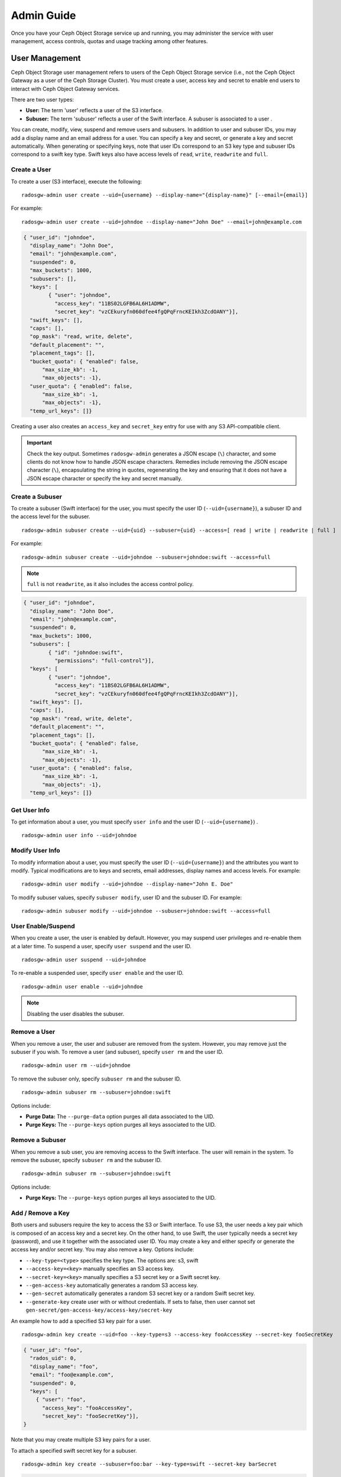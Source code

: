 =============
 Admin Guide
=============

Once you have your Ceph Object Storage service up and running, you may
administer the service with user management, access controls, quotas 
and usage tracking among other features.


User Management
===============

Ceph Object Storage user management refers to users of the Ceph Object Storage
service (i.e., not the Ceph Object Gateway as a user of the Ceph Storage
Cluster). You must create a user, access key and secret to enable end users to
interact with Ceph Object Gateway services.

There are two user types: 

- **User:** The term 'user' reflects a user of the S3 interface.

- **Subuser:** The term 'subuser' reflects a user of the Swift interface. A subuser
  is associated to a user .
  
.. ditaa::
           +---------+
           |   User  |
           +----+----+  
                |     
                |     +-----------+
                +-----+  Subuser  |
                      +-----------+

You can create, modify, view, suspend and remove users and subusers. In addition
to user and subuser IDs, you may add a display name and an email address for a
user.  You can specify a key and secret, or generate a key and secret
automatically. When generating or specifying keys, note that user IDs correspond
to an S3 key type and subuser IDs correspond to a swift key type. Swift keys
also have access levels of ``read``, ``write``, ``readwrite`` and ``full``.


Create a User
-------------

To create a user (S3 interface), execute the following::

	radosgw-admin user create --uid={username} --display-name="{display-name}" [--email={email}]

For example:: 	
	
  radosgw-admin user create --uid=johndoe --display-name="John Doe" --email=john@example.com
  
.. code-block:: javascript
  
  { "user_id": "johndoe",
    "display_name": "John Doe",
    "email": "john@example.com",
    "suspended": 0,
    "max_buckets": 1000,
    "subusers": [],
    "keys": [
          { "user": "johndoe",
            "access_key": "11BS02LGFB6AL6H1ADMW",
            "secret_key": "vzCEkuryfn060dfee4fgQPqFrncKEIkh3ZcdOANY"}],
    "swift_keys": [],
    "caps": [],
    "op_mask": "read, write, delete",
    "default_placement": "",
    "placement_tags": [],
    "bucket_quota": { "enabled": false,
        "max_size_kb": -1,
        "max_objects": -1},
    "user_quota": { "enabled": false,
        "max_size_kb": -1,
        "max_objects": -1},
    "temp_url_keys": []}

Creating a user also creates an ``access_key`` and ``secret_key`` entry for use
with any S3 API-compatible client.  

.. important:: Check the key output. Sometimes ``radosgw-admin``
   generates a JSON escape (``\``) character, and some clients
   do not know how to handle JSON escape characters. Remedies include 
   removing the JSON escape character (``\``), encapsulating the string
   in quotes, regenerating the key and ensuring that it 
   does not have a JSON escape character or specify the key and secret 
   manually.


Create a Subuser
----------------

To create a subuser (Swift interface) for the user, you must specify the user ID
(``--uid={username}``), a subuser ID and the access level for the subuser. ::

  radosgw-admin subuser create --uid={uid} --subuser={uid} --access=[ read | write | readwrite | full ]

For example::

  radosgw-admin subuser create --uid=johndoe --subuser=johndoe:swift --access=full


.. note:: ``full`` is not ``readwrite``, as it also includes the access control policy.

.. code-block:: javascript

  { "user_id": "johndoe",
    "display_name": "John Doe",
    "email": "john@example.com",
    "suspended": 0,
    "max_buckets": 1000,
    "subusers": [
          { "id": "johndoe:swift",
            "permissions": "full-control"}],
    "keys": [
          { "user": "johndoe",
            "access_key": "11BS02LGFB6AL6H1ADMW",
            "secret_key": "vzCEkuryfn060dfee4fgQPqFrncKEIkh3ZcdOANY"}],
    "swift_keys": [],
    "caps": [],
    "op_mask": "read, write, delete",
    "default_placement": "",
    "placement_tags": [],
    "bucket_quota": { "enabled": false,
        "max_size_kb": -1,
        "max_objects": -1},
    "user_quota": { "enabled": false,
        "max_size_kb": -1,
        "max_objects": -1},
    "temp_url_keys": []}


Get User Info
-------------

To get information about a user, you must specify ``user info`` and the user ID
(``--uid={username}``) . :: 

	radosgw-admin user info --uid=johndoe



Modify User Info
----------------

To modify information about a user, you must specify the user ID (``--uid={username}``)
and the attributes you want to modify. Typical modifications are to keys and secrets,
email addresses, display names and access levels. For example:: 

	radosgw-admin user modify --uid=johndoe --display-name="John E. Doe"

To modify subuser values, specify ``subuser modify``, user ID and the subuser ID. For example::

	radosgw-admin subuser modify --uid=johndoe --subuser=johndoe:swift --access=full


User Enable/Suspend
-------------------

When you create a user, the user is enabled by default. However, you may suspend
user  privileges and re-enable them at a later time. To suspend a user, specify
``user suspend`` and the user ID. ::

	radosgw-admin user suspend --uid=johndoe

To re-enable a suspended user, specify ``user enable`` and the user ID. :: 

	radosgw-admin user enable --uid=johndoe
	
.. note:: Disabling the user disables the subuser.


Remove a User
-------------

When you remove a user, the user and subuser are removed from the system.
However, you may remove just the subuser if you wish. To remove a user (and
subuser), specify ``user rm`` and the user ID. ::

	radosgw-admin user rm --uid=johndoe

To remove the subuser only, specify ``subuser rm`` and the subuser ID. ::

	radosgw-admin subuser rm --subuser=johndoe:swift


Options include:

- **Purge Data:** The ``--purge-data`` option purges all data associated 
  to the UID.
  
- **Purge Keys:** The ``--purge-keys`` option purges all keys associated 
  to the UID.


Remove a Subuser
----------------

When you remove a sub user, you are removing access to the Swift interface. 
The user will remain in the system. To remove the subuser, specify 
``subuser rm`` and the subuser ID. ::

	radosgw-admin subuser rm --subuser=johndoe:swift



Options include:
  
- **Purge Keys:** The ``--purge-keys`` option purges all keys associated 
  to the UID.


Add / Remove a Key
------------------------

Both users and subusers require the key to access the S3 or Swift interface. To
use S3, the user needs a key pair which is composed of an access key and a 
secret key. On the other hand, to use Swift, the user typically needs a secret 
key (password), and use it together with the associated user ID. You may create
a key and either specify or generate the access key and/or secret key. You may 
also remove a key. Options include:

- ``--key-type=<type>`` specifies the key type. The options are: s3, swift
- ``--access-key=<key>`` manually specifies an S3 access key.
- ``--secret-key=<key>`` manually specifies a S3 secret key or a Swift secret key.
- ``--gen-access-key`` automatically generates a random S3 access key.
- ``--gen-secret`` automatically generates a random S3 secret key or a random Swift secret key.
- ``--generate-key`` create user with or without credentials. If sets to false, then user cannot set ``gen-secret/gen-access-key/access-key/secret-key``

An example how to add a specified S3 key pair for a user. ::

	radosgw-admin key create --uid=foo --key-type=s3 --access-key fooAccessKey --secret-key fooSecretKey

.. code-block:: javascript

  { "user_id": "foo",
    "rados_uid": 0,
    "display_name": "foo",
    "email": "foo@example.com",
    "suspended": 0,
    "keys": [
      { "user": "foo",
        "access_key": "fooAccessKey",
        "secret_key": "fooSecretKey"}],
  }

Note that you may create multiple S3 key pairs for a user.

To attach a specified swift secret key for a subuser. ::

	radosgw-admin key create --subuser=foo:bar --key-type=swift --secret-key barSecret

.. code-block:: javascript

  { "user_id": "foo",
    "rados_uid": 0,
    "display_name": "foo",
    "email": "foo@example.com",
    "suspended": 0,
    "subusers": [
       { "id": "foo:bar",
         "permissions": "full-control"}],
    "swift_keys": [
      { "user": "foo:bar",
        "secret_key": "asfghjghghmgm"}]}

Note that a subuser can have only one swift secret key.

Subusers can also be used with S3 APIs if the subuser is associated with a S3 key pair. ::	

	radosgw-admin key create --subuser=foo:bar --key-type=s3 --access-key barAccessKey --secret-key barSecretKey
	
.. code-block:: javascript

  { "user_id": "foo",
    "rados_uid": 0,
    "display_name": "foo",
    "email": "foo@example.com",
    "suspended": 0,
    "subusers": [
       { "id": "foo:bar",
         "permissions": "full-control"}],
    "keys": [
      { "user": "foo:bar",
        "access_key": "barAccessKey",
        "secret_key": "barSecretKey"}],
  }


To remove a S3 key pair, specify the access key. :: 

	radosgw-admin key rm --uid=foo --key-type=s3 --access-key=fooAccessKey 

To remove the swift secret key. ::

	radosgw-admin key rm --subuser=foo:bar --key-type=swift


Add / Remove Admin Capabilities
-------------------------------

The Ceph Storage Cluster provides an administrative API that enables  users to
execute administrative functions via the REST API. By default, users do NOT have
access to this API. To enable a user to exercise  administrative functionality,
provide the user with administrative capabilities.

To add administrative capabilities to a user, execute the following:: 

	radosgw-admin caps add --uid={uid} --caps={caps}


You can add read, write or all capabilities to users, buckets, metadata and 
usage (utilization). For example::

	--caps="[users|buckets|metadata|usage|zone|amz-cache|info|bilog|mdlog|datalog|user-policy|oidc-provider|roles|ratelimit|user-info-without-keys]=[*|read|write|read, write]"

For example::

	radosgw-admin caps add --uid=johndoe --caps="users=*;buckets=*"


To remove administrative capabilities from a user, execute the following:: 

	radosgw-admin caps rm --uid=johndoe --caps={caps}


Quota Management
================

The Ceph Object Gateway enables you to set quotas on users and buckets owned by
users. Quotas include the maximum number of objects in a bucket and the maximum
storage size a bucket can hold.

- **Bucket:** The ``--bucket`` option allows you to specify a quota for
  buckets the user owns.

- **Maximum Objects:** The ``--max-objects`` setting allows you to specify
  the maximum number of objects. A negative value disables this setting.
  
- **Maximum Size:** The ``--max-size`` option allows you to specify a quota
  size in B/K/M/G/T, where B is the default. A negative value disables this setting.
  
- **Quota Scope:** The ``--quota-scope`` option sets the scope for the quota.
  The options are ``bucket`` and ``user``. Bucket quotas apply to buckets a 
  user owns. User quotas apply to a user.


Set User Quota
--------------

Before you enable a quota, you must first set the quota parameters.
For example:: 

	radosgw-admin quota set --quota-scope=user --uid=<uid> [--max-objects=<num objects>] [--max-size=<max size>]

For example:: 

	radosgw-admin quota set --quota-scope=user --uid=johndoe --max-objects=1024 --max-size=1024B


A negative value for num objects and / or max size means that the
specific quota attribute check is disabled.


Enable/Disable User Quota
-------------------------

Once you set a user quota, you may enable it. For example:: 

	radosgw-admin quota enable --quota-scope=user --uid=<uid>

You may disable an enabled user quota. For example:: 

	radosgw-admin quota disable --quota-scope=user --uid=<uid>


Set Bucket Quota
----------------

Bucket quotas apply to the buckets owned by the specified ``uid``. They are
independent of the user. ::

	radosgw-admin quota set --uid=<uid> --quota-scope=bucket [--max-objects=<num objects>] [--max-size=<max size]

A negative value for num objects and / or max size means that the
specific quota attribute check is disabled.


Enable/Disable Bucket Quota
---------------------------

Once you set a bucket quota, you may enable it. For example:: 

	radosgw-admin quota enable --quota-scope=bucket --uid=<uid>

You may disable an enabled bucket quota. For example:: 

	radosgw-admin quota disable --quota-scope=bucket --uid=<uid>


Get Quota Settings
------------------

You may access each user's quota settings via the user information
API. To read user quota setting information with the CLI interface, 
execute the following::

	radosgw-admin user info --uid=<uid>


Update Quota Stats
------------------

Quota stats get updated asynchronously. You can update quota
statistics for all users and all buckets manually to retrieve
the latest quota stats. ::

	radosgw-admin user stats --uid=<uid> --sync-stats

.. _rgw_user_usage_stats:

Get User Usage Stats
--------------------

To see how much of the quota a user has consumed, execute the following::

	radosgw-admin user stats --uid=<uid>

.. note:: You should execute ``radosgw-admin user stats`` with the 
   ``--sync-stats`` option to receive the latest data.

Default Quotas
--------------

You can set default quotas in the config.  These defaults are used when
creating a new user and have no effect on existing users. If the
relevant default quota is set in config, then that quota is set on the
new user, and that quota is enabled.  See ``rgw bucket default quota max objects``,
``rgw bucket default quota max size``, ``rgw user default quota max objects``, and
``rgw user default quota max size`` in `Ceph Object Gateway Config Reference`_

Quota Cache
-----------

Quota statistics are cached on each RGW instance.  If there are multiple
instances, then the cache can keep quotas from being perfectly enforced, as
each instance will have a different view of quotas.  The options that control
this are ``rgw bucket quota ttl``, ``rgw user quota bucket sync interval`` and
``rgw user quota sync interval``.  The higher these values are, the more
efficient quota operations are, but the more out-of-sync multiple instances
will be.  The lower these values are, the closer to perfect enforcement
multiple instances will achieve.  If all three are 0, then quota caching is
effectively disabled, and multiple instances will have perfect quota
enforcement.  See `Ceph Object Gateway Config Reference`_

Reading / Writing Global Quotas
-------------------------------

You can read and write global quota settings in the period configuration. To
view the global quota settings::

	radosgw-admin global quota get

The global quota settings can be manipulated with the ``global quota``
counterparts of the ``quota set``, ``quota enable``, and ``quota disable``
commands. ::

	radosgw-admin global quota set --quota-scope bucket --max-objects 1024
	radosgw-admin global quota enable --quota-scope bucket

.. note:: In a multisite configuration, where there is a realm and period
   present, changes to the global quotas must be committed using ``period
   update --commit``. If there is no period present, the rados gateway(s) must
   be restarted for the changes to take effect.


Rate Limit Management
=====================

The Ceph Object Gateway makes it possible to set rate limits on users and
buckets.  "Rate limit" includes the maximum number of read operations (read
ops) and write operations (write ops) per minute and the number of bytes per
minute that can be written or read per user or per bucket.

Operations that use the ``GET`` method or the ``HEAD`` method in their REST
requests are "read requests". All other requests are "write requests".  

Each object gateway tracks per-user metrics separately from bucket metrics.
These metrics are not shared with other gateways. The configured limits should
be divided by the number of active object gateways. For example, if "user A" is
to be be limited to 10 ops per minute and there are two object gateways in the
cluster, then the limit on "user A" should be ``5`` (10 ops per minute / 2
RGWs).  If the requests are **not** balanced between RGWs, the rate limit might
be underutilized. For example: if the ops limit is ``5`` and there are two
RGWs, **but** the Load Balancer sends load to only one of those RGWs, the
effective limit is 5 ops, because this limit is enforced per RGW. If the rate
limit that has been set for the bucket has been reached but the rate limit that
has been set for the user has not been reached, then the request is cancelled.
The contrary holds as well: if the rate limit that has been set for the user
has been reached but the rate limit that has been set for the bucket has not
been reached, then the request is cancelled.

The accounting of bandwidth happens only after a request has been accepted.
This means that requests will proceed even if the bucket rate limit or user
rate limit is reached during the execution of the request. The RGW keeps track
of a "debt" consisting of bytes used in excess of the configured value; users
or buckets that incur this kind of debt are prevented  from sending more
requests until the "debt" has been repaid. The maximum size of the "debt" is
twice the max-read/write-bytes per minute. If "user A" is subject to a 1-byte
read limit per minute and they attempt to GET an object that is 1 GB in size,
then the ``GET`` action will fail. After "user A" has completed this 1 GB
operation, RGW blocks the user's requests for up to two minutes. After this
time has elapsed, "user A" will be able to send ``GET`` requests again.


- **Bucket:** The ``--bucket`` option allows you to specify a rate limit for a
  bucket.

- **User:** The ``--uid`` option allows you to specify a rate limit for a
  user.

- **Maximum Read Ops:** The ``--max-read-ops`` setting allows you to specify
  the maximum number of read ops per minute per RGW. A 0 value disables this setting (which means unlimited access).
  
- **Maximum Read Bytes:** The ``--max-read-bytes`` setting allows you to specify
  the maximum number of read bytes per minute per RGW. A 0 value disables this setting (which means unlimited access).

- **Maximum Write Ops:** The ``--max-write-ops`` setting allows you to specify
  the maximum number of write ops per minute per RGW. A 0 value disables this setting (which means unlimited access).
  
- **Maximum Write Bytes:** The ``--max-write-bytes`` setting allows you to specify
  the maximum number of write bytes per minute per RGW. A 0 value disables this setting (which means unlimited access).
 
- **Rate Limit Scope:** The ``--ratelimit-scope`` option sets the scope for the rate limit.
  The options are ``bucket`` , ``user`` and ``anonymous``. Bucket rate limit apply to buckets. 
  The user rate limit applies to a user. Anonymous applies to an unauthenticated user.
  Anonymous scope is only available for global rate limit.


Set User Rate Limit
-------------------

Before you enable a rate limit, you must first set the rate limit parameters.
For example:: 

	radosgw-admin ratelimit set --ratelimit-scope=user --uid=<uid> <[--max-read-ops=<num ops>] [--max-read-bytes=<num bytes>]
  [--max-write-ops=<num ops>] [--max-write-bytes=<num bytes>]>

For example:: 

	radosgw-admin ratelimit set --ratelimit-scope=user --uid=johndoe --max-read-ops=1024 --max-write-bytes=10240


A 0 value for num ops and / or num bytes means that the
specific rate limit attribute check is disabled.

Get User Rate Limit
-------------------

Get the current configured rate limit parameters
For example:: 

	radosgw-admin ratelimit get --ratelimit-scope=user --uid=<uid>

For example:: 

	radosgw-admin ratelimit get --ratelimit-scope=user --uid=johndoe


A 0 value for num ops and / or num bytes means that the
specific rate limit attribute check is disabled.


Enable/Disable User Rate Limit
------------------------------

Once you set a user rate limit, you may enable it. For example:: 

	radosgw-admin ratelimit enable --ratelimit-scope=user --uid=<uid>

You may disable an enabled user rate limit. For example:: 

	radosgw-admin ratelimit disable --ratelimit-scope=user --uid=johndoe


Set Bucket Rate Limit
---------------------

Before you enable a rate limit, you must first set the rate limit parameters.
For example:: 

	radosgw-admin ratelimit set --ratelimit-scope=bucket --bucket=<bucket> <[--max-read-ops=<num ops>] [--max-read-bytes=<num bytes>]
  [--max-write-ops=<num ops>] [--max-write-bytes=<num bytes>]>

For example:: 

	radosgw-admin ratelimit set --ratelimit-scope=bucket --bucket=mybucket --max-read-ops=1024 --max-write-bytes=10240


A 0 value for num ops and / or num bytes means that the
specific rate limit attribute check is disabled.

Get Bucket Rate Limit
---------------------

Get the current configured rate limit parameters
For example:: 

	radosgw-admin ratelimit set --ratelimit-scope=bucket --bucket=<bucket>

For example:: 

	radosgw-admin ratelimit get --ratelimit-scope=bucket --bucket=mybucket


A 0 value for num ops and / or num bytes means that the
specific rate limit attribute check is disabled.


Enable/Disable Bucket Rate Limit
--------------------------------

Once you set a bucket rate limit, you may enable it. For example:: 

	radosgw-admin ratelimit enable --ratelimit-scope=bucket --bucket=<bucket>

You may disable an enabled bucket rate limit. For example:: 

	radosgw-admin ratelimit disable --ratelimit-scope=bucket --uid=mybucket


Reading / Writing Global Rate Limit Configuration
-------------------------------------------------

You can read and write global rate limit settings in the period configuration. To
view the global rate limit settings::

	radosgw-admin global ratelimit get

The global rate limit settings can be manipulated with the ``global ratelimit``
counterparts of the ``ratelimit set``, ``ratelimit enable``, and ``ratelimit disable``
commands. Per user and per bucket ratelimit configuration is overriding the global configuration::

	radosgw-admin global ratelimit set --ratelimit-scope bucket --max-read-ops=1024
	radosgw-admin global ratelimit enable --ratelimit-scope bucket

The global rate limit can configure rate limit scope for all authenticated users::

  radosgw-admin global ratelimit set --ratelimit-scope user --max-read-ops=1024
  radosgw-admin global ratelimit enable --ratelimit-scope user

The global rate limit can configure rate limit scope for all unauthenticated users::
  
  radosgw-admin global ratelimit set --ratelimit-scope=anonymous --max-read-ops=1024
  radosgw-admin global ratelimit enable --ratelimit-scope=anonymous

.. note:: In a multisite configuration, where there is a realm and period
   present, changes to the global rate limit must be committed using ``period
   update --commit``. If there is no period present, the rados gateway(s) must
   be restarted for the changes to take effect.

Usage
=====

The Ceph Object Gateway logs usage for each user. You can track
user usage within date ranges too.

- Add ``rgw enable usage log = true`` in [client.rgw] section of ceph.conf and restart the radosgw service. 

Options include: 

- **Start Date:** The ``--start-date`` option allows you to filter usage
  stats from a particular start date and an optional start time
  (**format:** ``yyyy-mm-dd [HH:MM:SS]``).

- **End Date:** The ``--end-date`` option allows you to filter usage up
  to a particular date and an optional end time
  (**format:** ``yyyy-mm-dd [HH:MM:SS]``). 
  
- **Log Entries:** The ``--show-log-entries`` option allows you to specify
  whether or not to include log entries with the usage stats 
  (options: ``true`` | ``false``).

.. note:: You may specify time with minutes and seconds, but it is stored 
   with 1 hour resolution.


Show Usage
----------

To show usage statistics, specify the ``usage show``. To show usage for a
particular user, you must specify a user ID. You may also specify a start date,
end date, and whether or not to show log entries.::

	radosgw-admin usage show --uid=johndoe --start-date=2012-03-01 --end-date=2012-04-01

You may also show a summary of usage information for all users by omitting a user ID. ::

	radosgw-admin usage show --show-log-entries=false


Trim Usage
----------

With heavy use, usage logs can begin to take up storage space. You can trim
usage logs for all users and for specific users. You may also specify date
ranges for trim operations. ::

	radosgw-admin usage trim --start-date=2010-01-01 --end-date=2010-12-31
	radosgw-admin usage trim --uid=johndoe	
	radosgw-admin usage trim --uid=johndoe --end-date=2013-12-31


.. _radosgw-admin: ../../man/8/radosgw-admin/
.. _Pool Configuration: ../../rados/configuration/pool-pg-config-ref/
.. _Ceph Object Gateway Config Reference: ../config-ref/
